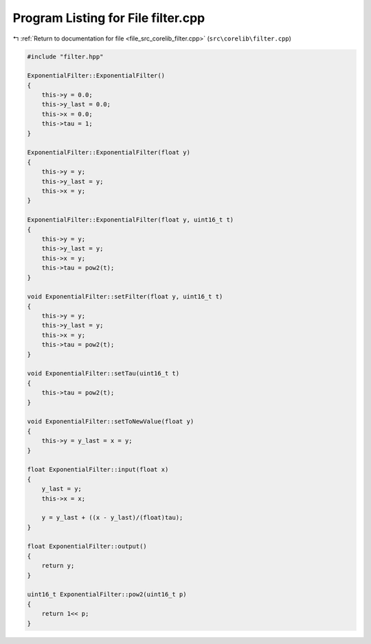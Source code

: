 
.. _program_listing_file_src_corelib_filter.cpp:

Program Listing for File filter.cpp
===================================

|exhale_lsh| :ref:`Return to documentation for file <file_src_corelib_filter.cpp>` (``src\corelib\filter.cpp``)

.. |exhale_lsh| unicode:: U+021B0 .. UPWARDS ARROW WITH TIP LEFTWARDS

.. code-block:: cpp

   
   #include "filter.hpp"
   
   ExponentialFilter::ExponentialFilter()
   {
       this->y = 0.0;
       this->y_last = 0.0;
       this->x = 0.0;
       this->tau = 1;
   }
   
   ExponentialFilter::ExponentialFilter(float y)
   {
       this->y = y;
       this->y_last = y;
       this->x = y;
   }
   
   ExponentialFilter::ExponentialFilter(float y, uint16_t t)
   {
       this->y = y;
       this->y_last = y;
       this->x = y;
       this->tau = pow2(t);  
   }
   
   void ExponentialFilter::setFilter(float y, uint16_t t)
   {
       this->y = y;
       this->y_last = y;
       this->x = y;
       this->tau = pow2(t);
   }
   
   void ExponentialFilter::setTau(uint16_t t)
   {
       this->tau = pow2(t);
   }
   
   void ExponentialFilter::setToNewValue(float y)
   {
       this->y = y_last = x = y;
   }
   
   float ExponentialFilter::input(float x)
   {
       y_last = y;
       this->x = x;
   
       y = y_last + ((x - y_last)/(float)tau);
   }
   
   float ExponentialFilter::output()
   {
       return y;
   }
   
   uint16_t ExponentialFilter::pow2(uint16_t p)
   {
       return 1<< p;
   }
   
